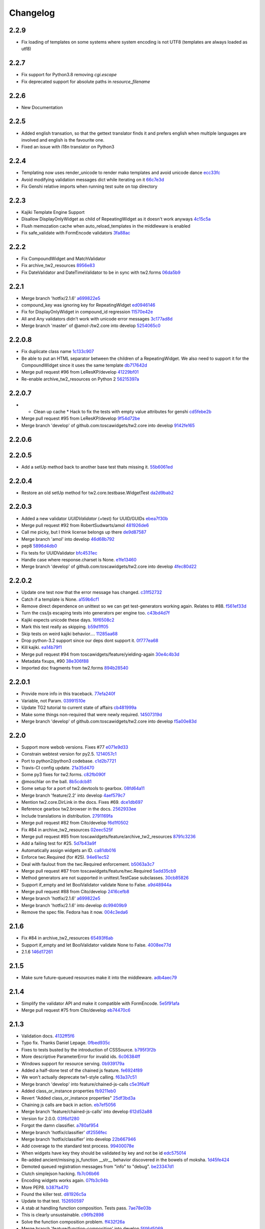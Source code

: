 Changelog
=========

2.2.9
-----

- Fix loading of templates on some systems where system encoding is not UTF8 (templates are always loaded as utf8)

2.2.7
-----

- Fix support for Python3.8 removing `cgi.escape`
- Fix deprecated support for absolute paths in `resource_filename`

2.2.6
-----

- New Documentation

2.2.5
-----

- Added english transation, so that the gettext translator finds it and prefers english when multiple languages are involved and english is the favourite one.
- Fixed an issue with i18n translator on Python3

2.2.4
------

- Templating now uses render_unicode to render mako templates and avoid unicode dance `ecc33fc <https://github.com/toscawidgets/tw2.core/commit/ecc33fc211b904c5aa0c88647245d37fe8cd7338>`_
- Avoid modifying validation messages dict while iterating on it `66c7e3d <https://github.com/toscawidgets/tw2.core/commit/66c7e3d8d0bcae6fe6d55bd5144c7991e02fe654>`_
- Fix Genshi relative imports when running test suite on top directory

2.2.3
-------

- Kajiki Template Engine Support
- Disallow DisplayOnlyWidget as child of RepeatingWidget as it doesn't work anyways `4c15c5a <https://github.com/toscawidgets/tw2.core/commit/4c15c5ae02db1956d51685b3f444cfc76fdf1e55>`_
- Flush memozation cache when auto_reload_templates in the middleware is enabled
- Fix safe_validate with FormEncode validators `3fa88ac <https://github.com/toscawidgets/tw2.core/commit/3fa88ace7d2028612d37b854a52d40ff9a654b17>`_

2.2.2
-----

- Fix CompoundWidget and MatchValidator
- Fix archive_tw2_resources `8956e83 <https://github.com/toscawidgets/tw2.core/commit/8956e832ea3944f9f6ebd0f28d1f514644c68bcd>`_
- Fix DateValidator and DateTimeValidator to be in sync with tw2.forms `06da5b9 <https://github.com/toscawidgets/tw2.core/commit/06da5b9023c576b4efb73187d53d6c9a9f691f4d>`_

2.2.1
-----

- Merge branch 'hotfix/2.1.6' `a699822e5 <https://github.com/toscawidgets/tw2.core/commit/a699822e56031a1a0aa351f7bae19ff58401af18>`_
- compound_key was ignoring key for RepeatingWidget `ed0946146 <https://github.com/toscawidgets/tw2.core/commit/ed09461460775b9d8034ecfcb8cb8680a43c9fee>`_
- Fix for DisplayOnlyWidget in compound_id regression `11570e42e <https://github.com/toscawidgets/tw2.core/commit/11570e42e4dde2b03145bec36b949ad282cce845>`_
- All and Any validators didn't work with unicode error messages `3c177ad8d <https://github.com/toscawidgets/tw2.core/commit/3c177ad8d5a04d2913b8f62418b9a2b0e2dbfc7b>`_
- Merge branch 'master' of @amol-/tw2.core into develop `5254065c0 <https://github.com/toscawidgets/tw2.core/commit/5254065c01a362617956ce0adb08851884ee0596>`_

2.2.0.8
-------

- Fix duplicate class name `1c133c907 <https://github.com/toscawidgets/tw2.core/commit/1c133c9074aaded7823d99e3f31aaf4eab8f26d8>`_
- Be able to put an HTML separator between the children of a RepeatingWidget. We also need to support it for the CompoundWidget since it uses the same template `db717642d <https://github.com/toscawidgets/tw2.core/commit/db717642dff0b5b3cb69e7e3929a0ceaf08a2a54>`_
- Merge pull request #96 from LeResKP/develop `41229bf01 <https://github.com/toscawidgets/tw2.core/commit/41229bf01b079f49d4ba8747d2f530f4d0eddf99>`_
- Re-enable archive_tw2_resources on Python 2 `56215397a <https://github.com/toscawidgets/tw2.core/commit/56215397a2e5e373ca5dd44c28fedc4fc66c5d19>`_

2.2.0.7
-------

- * Clean up cache * Hack to fix the tests with empty value attributes for genshi `cd5febe2b <https://github.com/toscawidgets/tw2.core/commit/cd5febe2bc6c675fa8c7320731d4fe98c603c42d>`_
- Merge pull request #95 from LeResKP/develop `9f54d72be <https://github.com/toscawidgets/tw2.core/commit/9f54d72be754c6087a0a780c6d89e4761924af23>`_
- Merge branch 'develop' of github.com:toscawidgets/tw2.core into develop `9142fe165 <https://github.com/toscawidgets/tw2.core/commit/9142fe165139db87c761ca4ed17f673244e5a9b7>`_

2.2.0.6
-------


2.2.0.5
-------

- Add a setUp method back to another base test thats missing it. `55b6061ed <https://github.com/toscawidgets/tw2.core/commit/55b6061edf0264426910d1a19f5641ff0c3cf7a0>`_

2.2.0.4
-------

- Restore an old setUp method for tw2.core.testbase.WidgetTest `da2d9bab2 <https://github.com/toscawidgets/tw2.core/commit/da2d9bab2db86f2378525ad0930af3b1e48e3622>`_

2.2.0.3
-------

- Added a new validator `UUIDValidator` (+test) for UUID/GUIDs `ebea7f30b <https://github.com/toscawidgets/tw2.core/commit/ebea7f30b892eb426ca788b26112b5db6d845260>`_
- Merge pull request #92 from RobertSudwarts/amol `481926de6 <https://github.com/toscawidgets/tw2.core/commit/481926de62e14d37e1b102b7d8734a8cc576f9c2>`_
- Call me picky, but I think license belongs up there `de9d87587 <https://github.com/toscawidgets/tw2.core/commit/de9d8758795fb94662ff79b075cf125e6c7f6fb5>`_
- Merge branch 'amol' into develop `46d68b792 <https://github.com/toscawidgets/tw2.core/commit/46d68b792f2076e5862730abf464dbf3ec93362b>`_
- pep8 `5896d4db0 <https://github.com/toscawidgets/tw2.core/commit/5896d4db0d71d47641732423e7363a19cb8cd72f>`_
- Fix tests for UUIDValidator `bfc4531ec <https://github.com/toscawidgets/tw2.core/commit/bfc4531ecfb55a18a13827ad893469623f1b2aa1>`_
- Handle case where response.charset is None. `e1fe13460 <https://github.com/toscawidgets/tw2.core/commit/e1fe134605767385c3554d58066776596e8d9fba>`_
- Merge branch 'develop' of github.com:toscawidgets/tw2.core into develop `4fec80d22 <https://github.com/toscawidgets/tw2.core/commit/4fec80d221fe423c89485d3871073994bd3850ed>`_

2.2.0.2
-------

- Update one test now that the error message has changed. `c31f52732 <https://github.com/toscawidgets/tw2.core/commit/c31f52732ed6cd7cbe8dce6fd0671253721c5062>`_
- Catch if a template is None. `a159b6cf1 <https://github.com/toscawidgets/tw2.core/commit/a159b6cf1bf28f29063dcd00bd7db9af4d082985>`_
- Remove direct dependence on unittest so we can get test-generators working again.  Relates to #88. `f561ef33d <https://github.com/toscawidgets/tw2.core/commit/f561ef33d277401e661413e47d0a14249389fcb2>`_
- Turn the css/js escaping tests into generators per engine too. `c43bd4d7f <https://github.com/toscawidgets/tw2.core/commit/c43bd4d7f9b8855f2db417f4a5051a1bdb685b6f>`_
- Kajiki expects unicode these days. `16f6508c2 <https://github.com/toscawidgets/tw2.core/commit/16f6508c2928972be2a9f9001ea4ad9cf36bf8b0>`_
- Mark this test really as skipping. `b59d1ff05 <https://github.com/toscawidgets/tw2.core/commit/b59d1ff05c944257a8ab1a5cc27e40bb8435b07e>`_
- Skip tests on weird kajiki behavior.... `11285aa68 <https://github.com/toscawidgets/tw2.core/commit/11285aa680124438b4bd11617c34c0ee779f1eb2>`_
- Drop python-3.2 support since our deps dont support it. `0f777ea68 <https://github.com/toscawidgets/tw2.core/commit/0f777ea68079b3cec51e0f64b0b5fa8c8c6a06f0>`_
- Kill kajiki. `ea14b79f1 <https://github.com/toscawidgets/tw2.core/commit/ea14b79f199f527904ee87a8f0227039b04e0f7a>`_
- Merge pull request #94 from toscawidgets/feature/yielding-again `30e4c4b3d <https://github.com/toscawidgets/tw2.core/commit/30e4c4b3d1bdda1a04c72b857cf24dbc1d6297cc>`_
- Metadata fixups, #90 `38e306f88 <https://github.com/toscawidgets/tw2.core/commit/38e306f88f6528216d6437b0f905a82f0060b8a5>`_
- Imported doc fragments from tw2.forms `894b28540 <https://github.com/toscawidgets/tw2.core/commit/894b285407f7548d3a145b999aed40a4ce7283e5>`_

2.2.0.1
-------

- Provide more info in this traceback. `77efa240f <https://github.com/toscawidgets/tw2.core/commit/77efa240f601d0859a19ee6f9796c1e0d69acb0b>`_
- Variable, not Param. `03991510e <https://github.com/toscawidgets/tw2.core/commit/03991510ed7c3b5bbfdf188c70d093cdfd7ffefc>`_
- Update TG2 tutorial to current state of affairs `cb481999a <https://github.com/toscawidgets/tw2.core/commit/cb481999a9a696369fd33115b29a7114d3086d72>`_
- Make some things non-required that were newly required. `14507319d <https://github.com/toscawidgets/tw2.core/commit/14507319dabd84ec6175232c15551709623f7f48>`_
- Merge branch 'develop' of github.com:toscawidgets/tw2.core into develop `f5a00e83d <https://github.com/toscawidgets/tw2.core/commit/f5a00e83d6c02aa22f27cb177bd47cd2b6b82110>`_

2.2.0
-----

- Support more webob versions.  Fixes #77 `e071e9d33 <https://github.com/toscawidgets/tw2.core/commit/e071e9d3386c7d73ce6037ba7fac7ff0527b1f5b>`_
- Constrain webtest version for py2.5. `1214057c1 <https://github.com/toscawidgets/tw2.core/commit/1214057c1e00f896fc7d2c2f48b662325199a127>`_
- Port to python2/python3 codebase. `c1d2b7721 <https://github.com/toscawidgets/tw2.core/commit/c1d2b772163d13b310ffaccc6a9453290e3e447e>`_
- Travis-CI config update. `21a35d470 <https://github.com/toscawidgets/tw2.core/commit/21a35d4706f4f101aee22283489a6216a017fe54>`_
- Some py3 fixes for tw2.forms. `c82fb090f <https://github.com/toscawidgets/tw2.core/commit/c82fb090fde1ced3b9ad0e8befb5ae1516f1230c>`_
- @moschlar on the ball. `8b5cdcb81 <https://github.com/toscawidgets/tw2.core/commit/8b5cdcb813a99789ce560ef71fae4e68de35d314>`_
- Some setup for a port of tw2.devtools to gearbox. `08fd64a11 <https://github.com/toscawidgets/tw2.core/commit/08fd64a110449f87dab83c09e091fa5c04c95186>`_
- Merge branch 'feature/2.2' into develop `4aef579c7 <https://github.com/toscawidgets/tw2.core/commit/4aef579c77c62229d9f23c0018cfdeec73311514>`_
- Mention tw2.core.DirLink in the docs.  Fixes #69. `dce1db697 <https://github.com/toscawidgets/tw2.core/commit/dce1db6979d3c3abfae5ca10f05ad536b5a3347d>`_
- Reference gearbox tw2.browser in the docs. `2562933ee <https://github.com/toscawidgets/tw2.core/commit/2562933ee6868451fe7de8d65f8ad6f6b01034be>`_
- Include translations in distribution. `2791169fa <https://github.com/toscawidgets/tw2.core/commit/2791169fa7a5d69e7c46ca2cdbf545e24d0752fb>`_
- Merge pull request #82 from Cito/develop `f6d1f0502 <https://github.com/toscawidgets/tw2.core/commit/f6d1f0502b2463ada4bf43c34b2671bc3fa7ce22>`_
- Fix #84 in archive_tw2_resources `02eec525f <https://github.com/toscawidgets/tw2.core/commit/02eec525f83077d4bb1541e67c9ca5e40a971f1b>`_
- Merge pull request #85 from toscawidgets/feature/archive_tw2_resources `8791c3236 <https://github.com/toscawidgets/tw2.core/commit/8791c323653f177eff95c9abcb00cd37e9b76a56>`_
- Add a failing test for #25. `5d7b43a9f <https://github.com/toscawidgets/tw2.core/commit/5d7b43a9f41f7ae2b4f9a7d54792734ddbccdf49>`_
- Automatically assign widgets an ID. `ca81db016 <https://github.com/toscawidgets/tw2.core/commit/ca81db016c06583e37f573c8bec815e7c084dc1a>`_
- Enforce twc.Required (for #25). `94e61ec52 <https://github.com/toscawidgets/tw2.core/commit/94e61ec529a6ca04581435c1d579e05f5bf8b058>`_
- Deal with faulout from the twc.Required enforcement. `b5063a3c7 <https://github.com/toscawidgets/tw2.core/commit/b5063a3c72b01f4ffd06bd4eec2f11e162ec4c35>`_
- Merge pull request #87 from toscawidgets/feature/twc.Required `5add35cb9 <https://github.com/toscawidgets/tw2.core/commit/5add35cb9fb1a9e10dab0f5fe37faf4fbf42eca9>`_
- Method generators are not supported in unittest.TestCase subclasses. `30cb85826 <https://github.com/toscawidgets/tw2.core/commit/30cb8582692b64f75a22bfe62c89e58db49b9dae>`_
- Support if_empty and let BoolValidator validate None to False. `a9d48944a <https://github.com/toscawidgets/tw2.core/commit/a9d48944a8aa70e2d162b85a154b314fe33c3c8e>`_
- Merge pull request #88 from Cito/develop `2416cefb8 <https://github.com/toscawidgets/tw2.core/commit/2416cefb82ee7805308c61af2bcb4d179a3d0c7c>`_
- Merge branch 'hotfix/2.1.6' `a699822e5 <https://github.com/toscawidgets/tw2.core/commit/a699822e56031a1a0aa351f7bae19ff58401af18>`_
- Merge branch 'hotfix/2.1.6' into develop `dc99409b9 <https://github.com/toscawidgets/tw2.core/commit/dc99409b970a477a3b2c75096bbf536600a61448>`_
- Remove the spec file.  Fedora has it now. `004c3eda6 <https://github.com/toscawidgets/tw2.core/commit/004c3eda654a100925bab18df09985fdcf7406bc>`_

2.1.6
-----

- Fix #84 in archive_tw2_resources `65493f6ab <https://github.com/toscawidgets/tw2.core/commit/65493f6ab07b20dc05f1559f6744ac05b688c851>`_
- Support if_empty and let BoolValidator validate None to False. `4008ee77d <https://github.com/toscawidgets/tw2.core/commit/4008ee77de53a797fcb336c8643dc9a4b6c4a017>`_
- 2.1.6 `146d17261 <https://github.com/toscawidgets/tw2.core/commit/146d17261fd03c898f53b13300e30b37f642ac16>`_

2.1.5
-----

- Make sure future-queued resources make it into the middleware. `adb4aec79 <https://github.com/toscawidgets/tw2.core/commit/adb4aec7922f68a11c726629bc916d6968b3cecc>`_

2.1.4
-----

- Simplify the validator API and make it compatible with FormEncode. `5e5f91afa <https://github.com/toscawidgets/tw2.core/commit/5e5f91afabdef0e54d585acaec2c10f40773f765>`_
- Merge pull request #75 from Cito/develop `eb74470c6 <https://github.com/toscawidgets/tw2.core/commit/eb74470c69546eb5e4ae9576cbb60e340b520a8e>`_

2.1.3
-----

- Validation docs. `4132ff5f6 <https://github.com/toscawidgets/tw2.core/commit/4132ff5f631794579590499512b14eb0412a6c39>`_
- Typo fix.  Thanks Daniel Lepage. `0fbed935c <https://github.com/toscawidgets/tw2.core/commit/0fbed935c39a38da5046ea4f37f1861bca1c88c1>`_
- Fixes to tests busted by the introduction of CSSSource. `b795f3f2b <https://github.com/toscawidgets/tw2.core/commit/b795f3f2b68964d5d40908fc3004e4443274213d>`_
- More descriptive ParameterError for invalid ids. `6c06384ff <https://github.com/toscawidgets/tw2.core/commit/6c06384ff72e306029bcef3f8cdde00e7b833690>`_
- Windows support for resource serving. `0b939179a <https://github.com/toscawidgets/tw2.core/commit/0b939179abbd18eca7987ae6b31ad21e39c9a3d0>`_
- Added a half-done test of the chained js feature. `fe6924f89 <https://github.com/toscawidgets/tw2.core/commit/fe6924f896e64c6244551b47728a91c512dc16ee>`_
- We won't actually deprecate tw1-style calling. `f63a37c51 <https://github.com/toscawidgets/tw2.core/commit/f63a37c51a27ef1324125d02559a0680f89af9d5>`_
- Merge branch 'develop' into feature/chained-js-calls `c5e3f6a1f <https://github.com/toscawidgets/tw2.core/commit/c5e3f6a1fb781e85648ba78f6ef09d7a81fa01da>`_
- Added class_or_instance properties `fb9211eb0 <https://github.com/toscawidgets/tw2.core/commit/fb9211eb09f055b336d1a6d3f32c590043a20536>`_
- Revert "Added class_or_instance properties" `25df3bd3a <https://github.com/toscawidgets/tw2.core/commit/25df3bd3a06dafb6d42ebed4cde0b7c3733932dc>`_
- Chaining js calls are back in action. `eb7ef5056 <https://github.com/toscawidgets/tw2.core/commit/eb7ef5056f00b6f143e36d57a75d1269271f5737>`_
- Merge branch 'feature/chained-js-calls' into develop `612d52a88 <https://github.com/toscawidgets/tw2.core/commit/612d52a88e1c8128615b70a43afe90d370a4d3d6>`_
- Version for 2.0.0. `03f6d1280 <https://github.com/toscawidgets/tw2.core/commit/03f6d1280a17dae3ac2c0f7a33856d65fa0954b2>`_
- Forgot the damn classifier. `a780af954 <https://github.com/toscawidgets/tw2.core/commit/a780af954ff1279a840c204ea3212d14567d50cb>`_
- Merge branch 'hotfix/classifier' `df2556fec <https://github.com/toscawidgets/tw2.core/commit/df2556fec9f3ab0ec324ce2184e3f65c067ffc0b>`_
- Merge branch 'hotfix/classifier' into develop `22b667946 <https://github.com/toscawidgets/tw2.core/commit/22b667946d6a7fa3ca71d243cffaee4c18463fb0>`_
- Add coverage to the standard test process. `99400078e <https://github.com/toscawidgets/tw2.core/commit/99400078e7d13888951c3d9ca51a343a927ed991>`_
- When widgets have key they should be validated by key and not be id `edc575014 <https://github.com/toscawidgets/tw2.core/commit/edc5750145fe1e939208daaf4eef6c834d100c92>`_
- Re-added ancient/missing js_function __str__ behavior discovered in the bowels of moksha. `1d45fe424 <https://github.com/toscawidgets/tw2.core/commit/1d45fe4242d9db17cce8773676f2b77675e8e1d5>`_
- Demoted queued registration messages from "info" to "debug". `be23347d1 <https://github.com/toscawidgets/tw2.core/commit/be23347d104623355b3664296e11fb0d5c72bd5d>`_
- Clutch simplejson hacking. `fb7c06b66 <https://github.com/toscawidgets/tw2.core/commit/fb7c06b661fa57cb0fe24a0f9d6f82dc987e1a5d>`_
- Encoding widgets works again. `07fb3c94b <https://github.com/toscawidgets/tw2.core/commit/07fb3c94b2eb9b52066bb47c883e57041df6847a>`_
- More PEP8. `b387fa470 <https://github.com/toscawidgets/tw2.core/commit/b387fa47025c4d09ba8c28bce7895215ac5b417d>`_
- Found the killer test. `d81926c5a <https://github.com/toscawidgets/tw2.core/commit/d81926c5a1108079e5a2525e456ad6a077c776d9>`_
- Update to that test. `152650597 <https://github.com/toscawidgets/tw2.core/commit/152650597568ce0040fef9442cdb69cda38a899b>`_
- A stab at handling function composition.  Tests pass. `7ae78e03b <https://github.com/toscawidgets/tw2.core/commit/7ae78e03bd791f85d447fc0e3f6b7a6f4f392f74>`_
- This is clearly unsustainable. `c96fb2898 <https://github.com/toscawidgets/tw2.core/commit/c96fb28988f596da3253c25ed8f17527cb9141ca>`_
- Solve the function composition problem. `ff432f26a <https://github.com/toscawidgets/tw2.core/commit/ff432f26a5c0656c17b85a5d4ef57a8050e93ede>`_
- Merge branch 'feature/function-composition' into develop `5f46d5069 <https://github.com/toscawidgets/tw2.core/commit/5f46d506935c1ca9f97923d25b22ae89a9098fcb>`_
- Some comments in the encoder initialization. `a479c7aa5 <https://github.com/toscawidgets/tw2.core/commit/a479c7aa54bddac443922d05e0cd3c9699e6b1de>`_
- The output of this test changes depending on what other libs are installed. `1b4306160 <https://github.com/toscawidgets/tw2.core/commit/1b4306160dd68898aab617cc2f5c373f1116bea1>`_
- Abstracted ResourceBundle out of Resource for tw2.jqplugins.ui. `56a6ba35a <https://github.com/toscawidgets/tw2.core/commit/56a6ba35abdc51b9f48f17385fc5e55c4463260b>`_
- When widget has key and so gets data by key validation was still returning data by id. Now validation returns data by key when available. Also simplify CompoundWidget validation `fa197ba30 <https://github.com/toscawidgets/tw2.core/commit/fa197ba30ace8540786f0ea79502074e5c66c15b>`_
- Cover only the tw2.core package `75001ec74 <https://github.com/toscawidgets/tw2.core/commit/75001ec74fafd35dee012ca3f5b7603b6288768a>`_
- Fix regression in tw2.sqla. `f6089fd7f <https://github.com/toscawidgets/tw2.core/commit/f6089fd7f0caff96063ffb72a67556ca8f7d333a>`_
- Revert CompoundValidation tweak.  Works with tw2.sqla now.  Fixes #9. `032994731 <https://github.com/toscawidgets/tw2.core/commit/0329947311d9538ac0f299fcfbe87cb1f20dc477>`_
- Added a test case for amol's validation situation. `06ac1b3fb <https://github.com/toscawidgets/tw2.core/commit/06ac1b3fb78a5c2c7187e8556adc6a42836f5eba>`_
- Supress top-level validator messages if they also apply messages to compound widget children. `c144b01f3 <https://github.com/toscawidgets/tw2.core/commit/c144b01f3dd6d4b3e9a61da5e647fd9946c2e11c>`_
- Correctly supress top-level validator messages. `8b15822e1 <https://github.com/toscawidgets/tw2.core/commit/8b15822e1ad6c29ff6f1d4ca31c4bd1db3da2aae>`_
- Write test to better test CompoundWidget error reporting `74dd87075 <https://github.com/toscawidgets/tw2.core/commit/74dd87075b5e3f82ce9c9fb4768326bdf4484d8d>`_
- Handle unspecified childerror case uncovered by latest test. `e94c80341 <https://github.com/toscawidgets/tw2.core/commit/e94c8034173c461074f4d2364d32f8f3dc3ee871>`_
- Differentiated test names. `5a7ef40cc <https://github.com/toscawidgets/tw2.core/commit/5a7ef40cc09934b95d0d2e31cc5ab751774f7b22>`_
- Compatibility with dreadpiratebob and percious's tree. `af7a2e6b8 <https://github.com/toscawidgets/tw2.core/commit/af7a2e6b867bca63b09b5be90f2ca01bfb506f4b>`_
- Avoid receiving None instead of the object itself when object evaluates to False `e8c513c3a <https://github.com/toscawidgets/tw2.core/commit/e8c513c3a7b9b3a753937b69cae80b790dde90f1>`_
- 2.0.1 release. `c056c88f6 <https://github.com/toscawidgets/tw2.core/commit/c056c88f6b2627c2ed0bdd07026508580da0ea2e>`_
- Initial RPM spec. `12cec0ed8 <https://github.com/toscawidgets/tw2.core/commit/12cec0ed8f656b3da5167953cffe4fffe2191596>`_
- Rename. `5ebc78d87 <https://github.com/toscawidgets/tw2.core/commit/5ebc78d87b08f6a3f855b35aa4ff3ef02b162b1b>`_
- Removed changelog.  It's from the way back tw1 days. `eb5fdcc65 <https://github.com/toscawidgets/tw2.core/commit/eb5fdcc6565726a119187571114c8b89dba9b058>`_
- Skipping tests that rely on tw2.forms and yuicompressor. `c7ae7984a <https://github.com/toscawidgets/tw2.core/commit/c7ae7984abfb3c6f503ebd98e72463a81d286d2c>`_
- We don't actually require weberror. `7b269e77e <https://github.com/toscawidgets/tw2.core/commit/7b269e77e3fffb39d571106a0c787e133a813a9a>`_
- Include test data for koji builds. `3f61860d3 <https://github.com/toscawidgets/tw2.core/commit/3f61860d34abeff824d98bb4395a26c50545d9b6>`_
- First iteration of the new rpm.  It actually built in koji. `6b924cdda <https://github.com/toscawidgets/tw2.core/commit/6b924cdda03d134f728721a9424ade88bd853336>`_
- exception value wasn't required and breaks compatibility with Python2.5 `de857ce6e <https://github.com/toscawidgets/tw2.core/commit/de857ce6ed4b15eeadb0433cc6ede63464dd0bcf>`_
- Merge pull request #16 from amol-/develop `0e9faf439 <https://github.com/toscawidgets/tw2.core/commit/0e9faf4393b29a4b3c8f34b3f1fd041a02f7c129>`_
- More Py2.5 compat. `057ac45bb <https://github.com/toscawidgets/tw2.core/commit/057ac45bbba01ebd1e38144108445cd36efe11d2>`_
- 2.0.2 release with py2.5 bugfixes for TG. `bd8304957 <https://github.com/toscawidgets/tw2.core/commit/bd830495770f95f4d0bfdfb21a98662d15f7ab30>`_
- Specfile update for 2.0.2. `d9aeb76b3 <https://github.com/toscawidgets/tw2.core/commit/d9aeb76b31687b516a2f4871a52bc70bb8500e27>`_
- Changed executable bit for files that should/shouldn\'t have it. `4d77e3043 <https://github.com/toscawidgets/tw2.core/commit/4d77e30437be3d66aa5af9f1671d802b51e85654>`_
- Exclude ``.pyc`` files from template directories. `4d281c684 <https://github.com/toscawidgets/tw2.core/commit/4d281c6840edee64a58bfd4b3d17ba3f8ab92a7d>`_
- Version bump for rpm fixes. `a76db4c94 <https://github.com/toscawidgets/tw2.core/commit/a76db4c942c7eeb353d02086f3b0489f64ade1bb>`_
- Remove pyc files from the sdist package.  Weird. `da3ddaea1 <https://github.com/toscawidgets/tw2.core/commit/da3ddaea1a0049168a673739a87711e0c3e4fceb>`_
- Switched links in the doc from old blog to new blog. `8f7332fd1 <https://github.com/toscawidgets/tw2.core/commit/8f7332fd150d330ef9040fe7bf1309560ebfe23f>`_
- Be more careful with the multiprocessing,logging import hack. `a8857267e <https://github.com/toscawidgets/tw2.core/commit/a8857267e6c682fdb770b8a9d72f2de47c6fab92>`_
- Compatibility with older versions of simplejson. `64d16f234 <https://github.com/toscawidgets/tw2.core/commit/64d16f234f8aec46a23d4a92e9da53e5e8c77a87>`_
- Test suite fixes on py2.6. `e37b7e1c6 <https://github.com/toscawidgets/tw2.core/commit/e37b7e1c6dc20bd155d59060a170a90e7d8eb204>`_
- 2.0.4 with improved py2.6 support. `7b6784e1d <https://github.com/toscawidgets/tw2.core/commit/7b6784e1df26079ca4e154d7bf5160f87d09f9b3>`_
- A little more succint in the middleware. `5cc582cd9 <https://github.com/toscawidgets/tw2.core/commit/5cc582cd9e53cf0536ea992eec85a7c208ae068c>`_
- Allow streaming html responses to pass through the middleware untouched. `3f4a5a4b9 <https://github.com/toscawidgets/tw2.core/commit/3f4a5a4b91bbea9534760d7ea3497fea0513e157>`_
- Simple formatting in the spec. `d7020a9fa <https://github.com/toscawidgets/tw2.core/commit/d7020a9fae23cdd0c7bdf7edd8cbaa7b3fb779d2>`_
- Version bump. `48768720b <https://github.com/toscawidgets/tw2.core/commit/48768720bd5488b70116a96cbe02fad2f9eefaf4>`_
- Stripped out explicit references to kid and cheetah. `595ba7c6c <https://github.com/toscawidgets/tw2.core/commit/595ba7c6c84e5f8201760dc96eb71b5fc8bb4058>`_
- Removed unused reference to reset_engine_name_cache. `0e4c40e64 <https://github.com/toscawidgets/tw2.core/commit/0e4c40e6491783149beb7d82e0cbd092b7248dae>`_
- Removed unnecessary "reset_engine_name_cache" `2b3ed27a7 <https://github.com/toscawidgets/tw2.core/commit/2b3ed27a7b629e997b0c48c5d7354aed181fb0b8>`_
- Removed a few leftover references to kid. `1755fd14a <https://github.com/toscawidgets/tw2.core/commit/1755fd14aac5691d1688a89ad97e56b2ac7f081e>`_
- More appropriate variable name. `1c27c620a <https://github.com/toscawidgets/tw2.core/commit/1c27c620a55c2db67abaf351716c1cf1fe30cc6f>`_
- First rewrite of templating system. `283367bb8 <https://github.com/toscawidgets/tw2.core/commit/283367bb8d0ffb54b723351862069092085b6345>`_
- Template caching. `4d16358e0 <https://github.com/toscawidgets/tw2.core/commit/4d16358e0a58b9d83e8e0abd8a4f364fda8ca2fe>`_
- First stab at jinja2 support. `17d17234a <https://github.com/toscawidgets/tw2.core/commit/17d17234ac00d12aad6e4c4de1e5a3a9f1e06469>`_
- Update to the docs. `e9658290b <https://github.com/toscawidgets/tw2.core/commit/e9658290beebe5792cf52f3b00c4adaf24eb6920>`_
- Massive dos2unix pass.  For good health. `e74bbc42b <https://github.com/toscawidgets/tw2.core/commit/e74bbc42bec3378e79d279b2d1a2d1c9682ee8fa>`_
- PEP8. `62d256c4d <https://github.com/toscawidgets/tw2.core/commit/62d256c4d3b44f0f8dc206f8dada86762dc1e477>`_
- Reference email thread regarding "displays_on" `25ffcd339 <https://github.com/toscawidgets/tw2.core/commit/25ffcd33943d132308ffaa6dfea1a24ea7e7bf12>`_
- Added support for kajiki. `f809d1a5d <https://github.com/toscawidgets/tw2.core/commit/f809d1a5dbee8b45e624b5c954356df1b9116df9>`_
- Default templates for kajiki and jinja. `9a170d3cb <https://github.com/toscawidgets/tw2.core/commit/9a170d3cb51e071fc3fcb1de4aeec86aa9f18d97>`_
- More robust testing of new templates. `55f1fbe0a <https://github.com/toscawidgets/tw2.core/commit/55f1fbe0a6a49bff25514cf40c7149fae43eb513>`_
- Pass filename to mako templates for easier debugging. `5e63adcbe <https://github.com/toscawidgets/tw2.core/commit/5e63adcbed071464ef0b10096a3338600561886b>`_
- More correct dotted template loading. `07b67c84d <https://github.com/toscawidgets/tw2.core/commit/07b67c84dae7d181f4e0fe24a5fe8a3423c1b6ae>`_
- Added support for chameleon. `fa8c160d4 <https://github.com/toscawidgets/tw2.core/commit/fa8c160d4e8d8c3ab33d8433446197774730a8e2>`_
- Default chameleon templates. `69de63cf6 <https://github.com/toscawidgets/tw2.core/commit/69de63cf6f9d29a8431936879b7b3b60cb46dc1b>`_
- Updated docs with kajiki and chameleon. `ef291ce4a <https://github.com/toscawidgets/tw2.core/commit/ef291ce4a7cd353ea1be85faed0340c06d8423e2>`_
- Added three tests for http://bit.ly/KNYAxq `0e775ab1e <https://github.com/toscawidgets/tw2.core/commit/0e775ab1ea81d09417e502585f452392e4646a3c>`_
- Resurrecting the smarter logic of the "other" tw encoder.  Hurray for git history. `1379196d3 <https://github.com/toscawidgets/tw2.core/commit/1379196d338e801c04080a63843ab138077683b6>`_
- Added test for #12.  Passes. `b6bbf92a4 <https://github.com/toscawidgets/tw2.core/commit/b6bbf92a4ff87135dcc2a4af23b0bef7e677a125>`_
- Use __name__ in tests. `fbe2b6979 <https://github.com/toscawidgets/tw2.core/commit/fbe2b697930e6a8ff9a124a4aab27ba34e7c3def>`_
- Added failing test for Issue #18. `e962a03fb <https://github.com/toscawidgets/tw2.core/commit/e962a03fbe15f830bd10e276b7ad3d5c4bac9ee3>`_
- Merge pull request #21 from toscawidgets/feature/multiline-js `c9e0ada6f <https://github.com/toscawidgets/tw2.core/commit/c9e0ada6f2bb8955c2320dc873abb0adae35f186>`_
- Merge branch 'develop' into feature/template-sys `b32a024c3 <https://github.com/toscawidgets/tw2.core/commit/b32a024c3d023237fade1b78e0553ee7960bfc33>`_
- Merge branch 'develop' into feature/issue-18 `5b1c1dadf <https://github.com/toscawidgets/tw2.core/commit/5b1c1dadf66ea298a08b6c1072c7e2ff3eb7e8eb>`_
- Guess modname in post_define.  Fixes #18. `d3d2aeb35 <https://github.com/toscawidgets/tw2.core/commit/d3d2aeb35a973e75c947ff9ecae9d9350b51ea60>`_
- Merge branch 'feature/issue-18' into develop `4f0d496fc <https://github.com/toscawidgets/tw2.core/commit/4f0d496fc671d06bc0b0aceab2625e2e8360eb88>`_
- Version bump - 2.0.6. `ea7637a20 <https://github.com/toscawidgets/tw2.core/commit/ea7637a20c422c91e0454040d48af1e6182aad4b>`_
- Don't check for 'not value' in base to_python.  Messes up on cgi.FieldStorage. `204e20fbd <https://github.com/toscawidgets/tw2.core/commit/204e20fbdec27672547f26b19f0fc3eccbee3df0>`_
- Added a note to the docs about altering JSLink links.  Fixes #15. `28e458fe4 <https://github.com/toscawidgets/tw2.core/commit/28e458fe448466631848fcacba35be467dab7e27>`_
- dos2unix pass on the docs/ folder. `ce4f813e7 <https://github.com/toscawidgets/tw2.core/commit/ce4f813e72449abca9b205b21143fae452c52cd1>`_
- Typo fix. `34fee8fa9 <https://github.com/toscawidgets/tw2.core/commit/34fee8fa9095b00614a94e21b99e5cf46484ae25>`_
- Trying out travis-ci. `8e9414ae0 <https://github.com/toscawidgets/tw2.core/commit/8e9414ae081e62ee191ad9e2783c149f5583fa97>`_
- Trying out travis-ci. `abc5b4161 <https://github.com/toscawidgets/tw2.core/commit/abc5b41611756e64b7661a4b2df6fe1d93bc19e2>`_
- Updates for testing on py2.5 and py2.6. `56ce437ef <https://github.com/toscawidgets/tw2.core/commit/56ce437ef3ffac6aa33a92b4c56c3186ebc10b84>`_
- Merge branch 'develop' `0f4b81113 <https://github.com/toscawidgets/tw2.core/commit/0f4b81113b7d24cd795888ee01d67ba973bf9e8a>`_
- Added build table to the README. `4da336497 <https://github.com/toscawidgets/tw2.core/commit/4da3364971f0c76604c595ae4e840f474633d06f>`_
- Merge branch 'develop' into feature/template-sys `832435945 <https://github.com/toscawidgets/tw2.core/commit/832435945ffcdcb5608225d38e7262d09c16ce01>`_
- Python2.5 support. `66e93b66d <https://github.com/toscawidgets/tw2.core/commit/66e93b66d89a8670d4763560eb34ade94e15195c>`_
- JS and CSSSource require a .src attr. `ca02d9713 <https://github.com/toscawidgets/tw2.core/commit/ca02d9713caeb773179b4163eedc07f8fe6775d3>`_
- Use mirrors for travis. `b504714da <https://github.com/toscawidgets/tw2.core/commit/b504714da536dc7e1603349b7c987989485a1a77>`_
- Revert "Use mirrors for travis." `9fc882050 <https://github.com/toscawidgets/tw2.core/commit/9fc8820509518b6af112c69dea3a9c5e70a13c15>`_
- Fixed mako and genshi problems in new templating system found by testing against tw2.devtools. `41b8e5264 <https://github.com/toscawidgets/tw2.core/commit/41b8e52649683333857dbf36bef583c9ae57b736>`_
- Version bump -- 2.1.0a ft. templating system rewrite. `c89009332 <https://github.com/toscawidgets/tw2.core/commit/c890093324aef0df7b5ffc47f1c74cab2063dd05>`_
- Ship new templates with the source dist. `2fb6cf8da <https://github.com/toscawidgets/tw2.core/commit/2fb6cf8dadef8ca890fabf9b3b5445c6d1c9e51c>`_
- Attribute filename for jinja and kajiki. `d130c3c9f <https://github.com/toscawidgets/tw2.core/commit/d130c3c9f17e13984bc9d28d3601dcfdfa5f6ca6>`_
- Provide an option for WidgetTest to exclude engines. `c822b2a66 <https://github.com/toscawidgets/tw2.core/commit/c822b2a6699c98a87bf7dbe9510d7709c023b5d0>`_
- 2.1.0a4 - Fix bug in automatic resource registration. `efcd51724 <https://github.com/toscawidgets/tw2.core/commit/efcd51724cb4bd7360ece576d9cc195c442c8944>`_
- Support template inheritance at Rene van Paassen's request. `fc58e929a <https://github.com/toscawidgets/tw2.core/commit/fc58e929ac6cd04eb3bb698eff9249f97b85d31c>`_
- Version bump for template inheritance. `6b6658870 <https://github.com/toscawidgets/tw2.core/commit/6b6658870485299cde517788b59e3917cf25666e>`_
- Fix required Keyword for Date*Validators `14196d9ce <https://github.com/toscawidgets/tw2.core/commit/14196d9ce4a3e427c9d5e07073f695acf2d074c4>`_
- Bridge the tw2/formencode API divide. `547357c7f <https://github.com/toscawidgets/tw2.core/commit/547357c7fa9bc51dc7e8d47d44bbc4d56f1372af>`_
- Make rendering_extension_lookup propagate up to templating layer `8d89dabd8 <https://github.com/toscawidgets/tw2.core/commit/8d89dabd8a675c6d6e7d677588f436dab38048ee>`_
- Added test for #30.  Oddly, it passes `7d1d83852 <https://github.com/toscawidgets/tw2.core/commit/7d1d83852d4790c1b2c17ee03941e7dbb1faeb9a>`_
- Trying even harder to test #30. `b66b59ff5 <https://github.com/toscawidgets/tw2.core/commit/b66b59ff512b70e0bb4237bf14c85898d0626bb1>`_
- Version bump to 2.1.0b1. `3483107a6 <https://github.com/toscawidgets/tw2.core/commit/3483107a6320fca2595c76ecff60be9762318649>`_
- Puny py2.5 has no context managers. `cb1e821c8 <https://github.com/toscawidgets/tw2.core/commit/cb1e821c87e8b44d9da7c52c9e0812d8b391d048>`_
- PEP8.  Cosmetic. `50d88cc93 <https://github.com/toscawidgets/tw2.core/commit/50d88cc9326b470326d04b7983f81e3982338662>`_
- Future-proofing.  @amol- is a rockstar. `bb006dfeb <https://github.com/toscawidgets/tw2.core/commit/bb006dfeb5107fb3fb1e43eb5128c205d1b3867b>`_
- Conform with formencode.  Fixes #28. `f3bf2a821 <https://github.com/toscawidgets/tw2.core/commit/f3bf2a821e1f9f7730e8ea8441918d063d1a5025>`_
- Improve handling of template path names under Windows. `e2bbeb29c <https://github.com/toscawidgets/tw2.core/commit/e2bbeb29ce6c193bb319a129a83616585484adb1>`_
- Borrowed backport of os.path.relpath for py2.5.  Related to #30. `f29337629 <https://github.com/toscawidgets/tw2.core/commit/f293376292ad703d9860c242d965535c28a76ac4>`_
- Whoops.  Forgot to use the new relpath.  #30. `f308bef92 <https://github.com/toscawidgets/tw2.core/commit/f308bef9232817c1edf072c8370ef823e5a481da>`_
- Use util.relpath instead of os.path.relpath. `3c302eaac <https://github.com/toscawidgets/tw2.core/commit/3c302eaac3c4eac565138be652d5be3e60c64421>`_
- .req() returns the validated widget is one exists. `be8f39404 <https://github.com/toscawidgets/tw2.core/commit/be8f39404c585f44ffb9333e1aa0f2e82ee951e5>`_
- Use ``**kw`` even when pulling in the validated widget. `f78492be9 <https://github.com/toscawidgets/tw2.core/commit/f78492be9406335cead45da79e429ffbf48efdce>`_
- Trying to duplicate an issue with Deferred. `cefbbfd73 <https://github.com/toscawidgets/tw2.core/commit/cefbbfd739c1b803039a9dded72098db8fc540b3>`_
- Tests for #41. `7c61047b9 <https://github.com/toscawidgets/tw2.core/commit/7c61047b9585e0f4a584a4c7389d213f2f3a24d4>`_
- Handle arguments to display() called as instance method. `86894492d <https://github.com/toscawidgets/tw2.core/commit/86894492d5c1565c7d49747bde8f5c848dbc9b61>`_
- Cosmetic. `b94180f25 <https://github.com/toscawidgets/tw2.core/commit/b94180f25b41f4f6c73a115bc6456c4f23b4ce6c>`_
- Found the failing test for @amol-'s case. `284c66a38 <https://github.com/toscawidgets/tw2.core/commit/284c66a386a4cb76c351ec6b6dd21fcf229080e3>`_
- Allow Deferred as kwarg to .display(). `d4c6dcfc6 <https://github.com/toscawidgets/tw2.core/commit/d4c6dcfc68d46e7dc6c384ee0524d1fdce951aa2>`_
- Second beta 2.1.0b2 to verify some bugfixes. `b6ff67ab7 <https://github.com/toscawidgets/tw2.core/commit/b6ff67ab72fd3ac8dd7544af98b66ee83bd27413>`_
- Failing test for Deferred. `d26389d13 <https://github.com/toscawidgets/tw2.core/commit/d26389d13e498a90ba625189c41e79e932244b48>`_
- @amol-'s fix for the Deferred subclassing problem. `c08c0508b <https://github.com/toscawidgets/tw2.core/commit/c08c0508b07643fc0e1bbf99f5a7a9866e05edc3>`_
- 2.1.0. `725fd6aba <https://github.com/toscawidgets/tw2.core/commit/725fd6aba59553222d7e7ca1be34ba27ae5f4f43>`_
- Fixup copyright date `bc509ca66 <https://github.com/toscawidgets/tw2.core/commit/bc509ca66c861c16702efa4990067d93e63c1dd3>`_
- avoid issues with unicode error messages `b5a314de7 <https://github.com/toscawidgets/tw2.core/commit/b5a314de760e3e4809cc0056ab4af2422e71a775>`_
- Link to rtfd from README. `1269dff73 <https://github.com/toscawidgets/tw2.core/commit/1269dff73c670150d5498b8707e1d2fa5233ffe4>`_
- Added jinja filter to take care of special case html bolean attributes such as radio checked} `da25dbfaf <https://github.com/toscawidgets/tw2.core/commit/da25dbfafda1a593aa01bc01a31ef1c1c7bfd89f>`_
- Added htmlbools filter to jinja templates `fb00eac66 <https://github.com/toscawidgets/tw2.core/commit/fb00eac669c5fca1fe177e054e503faabbd14a0a>`_
- Fixed corner case which produced harmless but incorrect output if the special case attribute value is False `38a4505b8 <https://github.com/toscawidgets/tw2.core/commit/38a4505b89b232b8283e675c514d040750b2e516>`_
- Merge pull request #48 from clsdaniel/develop `270784d5a <https://github.com/toscawidgets/tw2.core/commit/270784d5a339e2402a0cf5234e668028ed3a3a3f>`_
- Removed commented-out lines. `55af65d6c <https://github.com/toscawidgets/tw2.core/commit/55af65d6c95107450187be0df4e5c0bc65a9d0bd>`_
- 2.1.1 for jinja updates and misc bugfixes. `0ff5ffcd2 <https://github.com/toscawidgets/tw2.core/commit/0ff5ffcd26b731e511b6b51b250190f6de962cec>`_
- Since 2.0 autoescaping in widgets got lost due to new templates management `59f478fb5 <https://github.com/toscawidgets/tw2.core/commit/59f478fb5471e11bdc34903df69e924060616c5f>`_
- Mark attrs as Markup to avoid double escaping `5e138ace2 <https://github.com/toscawidgets/tw2.core/commit/5e138ace2c90cb07f09fb577f3f70e251a1deba2>`_
- Mark as already escape JSFuncCall too and update test to check the result for all the template engines `7c0c60ae2 <https://github.com/toscawidgets/tw2.core/commit/7c0c60ae24006e84f44f788224d08f7b68428759>`_
- Merge pull request #49 from amol-/develop `f6a3dda84 <https://github.com/toscawidgets/tw2.core/commit/f6a3dda8411307c990b2d62c2de040c92532985f>`_
- Add proper escaping for JS and CSS sources `af6d233df <https://github.com/toscawidgets/tw2.core/commit/af6d233dfa71bbf470d5e3e3f266a00978ba69f6>`_
- Merge pull request #50 from amol-/develop `e99f82879 <https://github.com/toscawidgets/tw2.core/commit/e99f82879532f012b43554bd4ad2784ba9702a3e>`_
- Provide a Widget compound_key make available a compound_key attribute which can be used by tw2.forms as the default value for FormField name argument `ee571a215 <https://github.com/toscawidgets/tw2.core/commit/ee571a215267de2da2b663e74417b7cb2509ecf0>`_
- Version bump, 2.1.2. `1b64e3f83 <https://github.com/toscawidgets/tw2.core/commit/1b64e3f836d6704661e8873f1213df78399c3d87>`_
- Allow inline templates with no markup. `de19fa2b3 <https://github.com/toscawidgets/tw2.core/commit/de19fa2b355c2dec46a520ab4e6e0682177f29cf>`_
- PEP8. `c2da40a1b <https://github.com/toscawidgets/tw2.core/commit/c2da40a1b528e6cc48ff2ae7b90ce67f831d0b9a>`_
- Test that reveals a bug in tw2.jqplugins. `6a88d0413 <https://github.com/toscawidgets/tw2.core/commit/6a88d0413a0ec4972cb72c0e22f36a23e9a7c3ae>`_
- Do not translate empty strings, this does not work. `e4f29829d <https://github.com/toscawidgets/tw2.core/commit/e4f29829d6362902b297bc841e753d1bd3c4c055>`_
- Merge pull request #53 from Cito/develop `168f2727f <https://github.com/toscawidgets/tw2.core/commit/168f2727f93a80ee832fe1d8bc0616ec44be0fe0>`_
- Add translations and passing lang via middleware `a10a14e26 <https://github.com/toscawidgets/tw2.core/commit/a10a14e260aa0f459d8586f4066c7c2519a2f58c>`_
- Merge pull request #59 from Cito/develop `cbf603238 <https://github.com/toscawidgets/tw2.core/commit/cbf603238ddc9b0f2b201fe5e5a927c8d65473ba>`_
- Inject CSS/JSSource only once. `ae13c369a <https://github.com/toscawidgets/tw2.core/commit/ae13c369a552cb71c1156a817412582f6454406f>`_
- Merge pull request #61 from Cito/develop `bb5c2a225 <https://github.com/toscawidgets/tw2.core/commit/bb5c2a225a739c7cf7434dcca20623a3bdef2f0b>`_
- Test blank validator for both None and empty string. `1167286c3 <https://github.com/toscawidgets/tw2.core/commit/1167286c392b6dc7e0a09972006c4b8ae5a36300>`_
- Add some more translations. `32374168d <https://github.com/toscawidgets/tw2.core/commit/32374168d79f00b15c59ff0696b6b3d238ab0f30>`_
- Merge pull request #64 from Cito/develop `50fc09a24 <https://github.com/toscawidgets/tw2.core/commit/50fc09a24d888d12e711f4ccda0e39b0bba1a7fe>`_
- Fix #63. `df2920d83 <https://github.com/toscawidgets/tw2.core/commit/df2920d83de2366993334f581744fede2877600b>`_
- Added a note about the add_call method to the design doc. `e901b1243 <https://github.com/toscawidgets/tw2.core/commit/e901b124342b73ad69cf5210fdb9dadd008d4d0a>`_
- Reference js_* docstrings from design doc.  Fixes #58. `55001c742 <https://github.com/toscawidgets/tw2.core/commit/55001c742bb3d3df56ef8d5eef806feac1c66869>`_
- General docs cleanup. `144d5cfbb <https://github.com/toscawidgets/tw2.core/commit/144d5cfbb63e85b37bb9786cdc6bd71f4a1f0e99>`_
- Fix broken links to tw2.core-docs-pyramid `14e5223e2 <https://github.com/toscawidgets/tw2.core/commit/14e5223e2b4e8c6a2f75060331b036a0ad34a799>`_
- Fix broken links to tw2.core-docs-turbogears `55a333b1c <https://github.com/toscawidgets/tw2.core/commit/55a333b1c6b2959e600d5d0ba99edcf582226919>`_
- Merge pull request #66 from lukasgraf/lg-doc-url-fixes `4d123d0b1 <https://github.com/toscawidgets/tw2.core/commit/4d123d0b1d6636c43d8cf3e6bbe6512f5954a012>`_
- provide compatibility with formencode validators `c382eed46 <https://github.com/toscawidgets/tw2.core/commit/c382eed46d8339ceb75440ed4d998abf1160a150>`_
- Merge pull request #71 from amol-/develop `65b9550ca <https://github.com/toscawidgets/tw2.core/commit/65b9550ca12c97df850bc7941de87501e5cb2346>`_
- Link to github bug tracker from docs.  Fixes #67. `f849b5d03 <https://github.com/toscawidgets/tw2.core/commit/f849b5d035206069399fef978eb3e4c02c63ea45>`_
- pass on state value in validation. `7c6791d80 <https://github.com/toscawidgets/tw2.core/commit/7c6791d802f854b8b1708e0928e24b889726989f>`_
- Updated pyramid docs.  Fixes #23. `9547108fb <https://github.com/toscawidgets/tw2.core/commit/9547108fbf90cc84983f9a069d0fedea83aa1c07>`_
- Don't let ``add_call`` pile-up new js resources. `f1d698c55 <https://github.com/toscawidgets/tw2.core/commit/f1d698c5500bb14799845c332e4fd81906e21949>`_
